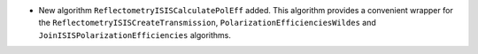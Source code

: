 - New algorithm ``ReflectometryISISCalculatePolEff`` added. This algorithm provides a convenient wrapper for the ``ReflectometryISISCreateTransmission``, ``PolarizationEfficienciesWildes`` and ``JoinISISPolarizationEfficiencies`` algorithms.

